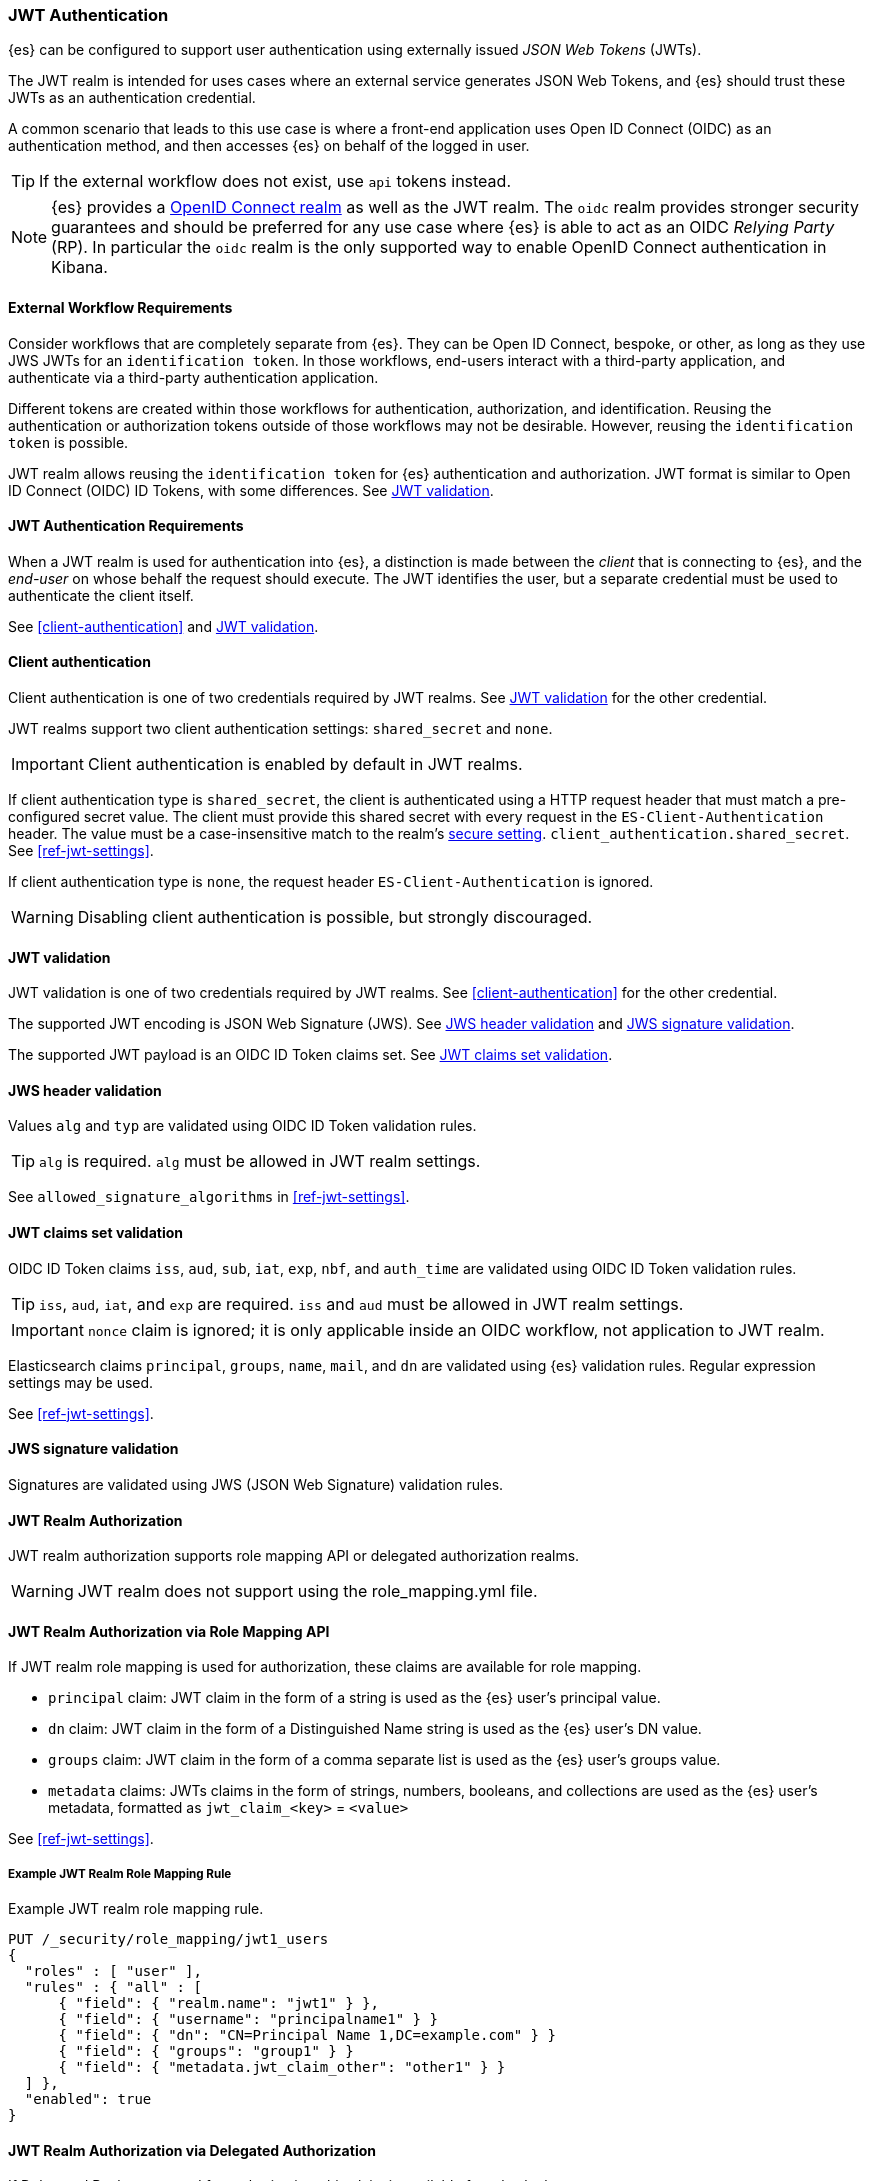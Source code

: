 [role="xpack"]
[[jwt-realm]]
=== JWT Authentication

{es} can be configured to support user authentication using externally issued _JSON Web Tokens_ (JWTs).

The JWT realm is intended for uses cases where an external service generates
JSON Web Tokens, and {es} should trust these JWTs as an authentication credential.

A common scenario that leads to this use case is where a front-end application uses 
Open ID Connect (OIDC) as an authentication method, and then accesses {es} on
behalf of the logged in user.

TIP: If the external workflow does not exist, use `api` tokens instead.

NOTE: {es} provides a <<oidc-realm,OpenID Connect realm>> as well as the JWT realm. The `oidc` realm
provides stronger security guarantees and should be preferred for any use case where {es} is able to act
as an OIDC _Relying Party_ (RP). In particular the `oidc` realm is the only supported way to enable OpenID
Connect authentication in Kibana.

[[external-workflow-requirements]]
==== External Workflow Requirements

Consider workflows that are completely separate from {es}.
They can be Open ID Connect, bespoke, or other, as long as they use JWS JWTs for an `identification token`.
In those workflows, end-users interact with a third-party application, and authenticate via a third-party authentication application.

Different tokens are created within those workflows for authentication, authorization, and identification.
Reusing the authentication or authorization tokens outside of those workflows may not be desirable.
However, reusing the `identification token` is possible.

JWT realm allows reusing the `identification token` for {es} authentication and authorization.
JWT format is similar to Open ID Connect (OIDC) ID Tokens, with some differences. See <<jwt-validation>>.

[[jwt-authentication-requirements]]
==== JWT Authentication Requirements

When a JWT realm is used for authentication into {es}, a distinction is made between the
_client_ that is connecting to {es}, and the _end-user_ on whose behalf the request should execute.
The JWT identifies the user, but a separate credential must be used to authenticate the client itself.

See <<client-authentication>> and <<jwt-validation>>.

[[jwt-client-authentication]]
==== Client authentication

Client authentication is one of two credentials required by JWT realms.
See <<jwt-validation>> for the other credential.

JWT realms support two client authentication settings: `shared_secret` and `none`.

IMPORTANT: Client authentication is enabled by default in JWT realms.

If client authentication type is `shared_secret`, the client is authenticated 
using a HTTP request header that must match a pre-configured secret value.
The client must provide this shared secret with every request in the `ES-Client-Authentication` header.
The value must be a case-insensitive match to the realm's <<secure-settings,secure setting>>.
 `client_authentication.shared_secret`.
See <<ref-jwt-settings>>.

If client authentication type is `none`, the request header `ES-Client-Authentication` is ignored.

WARNING: Disabling client authentication is possible, but strongly discouraged.

[[jwt-validation]]
==== JWT validation

JWT validation is one of two credentials required by JWT realms.
See <<client-authentication>> for the other credential.

The supported JWT encoding is JSON Web Signature (JWS).
See <<jws-header-validation>> and <<jws-signature-validation>>.

The supported JWT payload is an OIDC ID Token claims set. See <<jwt-claims-set-validation>>.

[[jws-header-validation]]
==== JWS header validation

Values `alg` and `typ` are validated using OIDC ID Token validation rules.

TIP: `alg` is required. `alg` must be allowed in JWT realm settings.

See `allowed_signature_algorithms` in <<ref-jwt-settings>>.

[[jwt-claims-set-validation]]
==== JWT claims set validation

OIDC ID Token claims `iss`, `aud`, `sub`, `iat`, `exp`, `nbf`, and `auth_time` are validated using OIDC ID Token validation rules.

TIP: `iss`, `aud`, `iat`, and `exp` are required. `iss` and `aud` must be allowed in JWT realm settings.

IMPORTANT: `nonce` claim is ignored; it is only applicable inside an OIDC workflow, not application to JWT realm.

Elasticsearch claims `principal`, `groups`, `name`, `mail`, and `dn` are validated using {es} validation rules.
Regular expression settings may be used.

See <<ref-jwt-settings>>.

[[jws-signature-validation]]
==== JWS signature validation

Signatures are validated using JWS (JSON Web Signature) validation rules.

[[jwt-authorization]]
==== JWT Realm Authorization

JWT realm authorization supports role mapping API or delegated authorization realms.

WARNING: JWT realm does not support using the role_mapping.yml file.

==== JWT Realm Authorization via Role Mapping API

.If JWT realm role mapping is used for authorization, these claims are available for role mapping.
* `principal` claim: JWT claim in the form of a string is used as the {es} user's principal value.
* `dn` claim: JWT claim in the form of a Distinguished Name string is used as the {es} user's DN value.
* `groups` claim: JWT claim in the form of a comma separate list is used as the {es} user's groups value.
* `metadata` claims: JWTs claims in the form of strings, numbers, booleans, and collections are used as the {es} user's metadata, formatted as `jwt_claim_<key>` = `<value>`

See <<ref-jwt-settings>>.

===== Example JWT Realm Role Mapping Rule

Example JWT realm role mapping rule.

[source,text]
--------------------------------------------------
PUT /_security/role_mapping/jwt1_users
{
  "roles" : [ "user" ],
  "rules" : { "all" : [
      { "field": { "realm.name": "jwt1" } },
      { "field": { "username": "principalname1" } }
      { "field": { "dn": "CN=Principal Name 1,DC=example.com" } }
      { "field": { "groups": "group1" } }
      { "field": { "metadata.jwt_claim_other": "other1" } }
  ] },
  "enabled": true
}
--------------------------------------------------

==== JWT Realm Authorization via Delegated Authorization

.If Delegated Realms are used for authorization, this claim is available for roles lookup.
* `principal` claim: JWT claim in the form of a string is used as the {es} user's principal value.

See <<ref-jwt-settings>>.

===== Example JWT Realm Delegated Authorization:

Example JWT realm delegated authorization setting.

[source,text]
--------------------------------------------------
xpack.security.authc.realms.jwt.jwt2.authorization_realms: file1,native1,ldap1,ad1
--------------------------------------------------

Example Native realm role mapping rule.

[source,text]
--------------------------------------------------
PUT /_security/role_mapping/native1_users
{
  "roles" : [ "user" ],
  "rules" : { "all" : [
      { "field": { "realm.name": "jwt1" } },
      { "field": { "username": "principalname1" } }
  ] },
  "enabled": true
}
--------------------------------------------------

[[hmac-oidc-example]]
==== JWT Realm Example with OIDC HMAC Key

These settings are for a JWT issuer, Elasticsearch, and a client of Elasticsearch.
The example HMAC key is in OIDC HMAC compatible format; key bytes are UTF-8 encoded UNICODE characters.

WARNING: HMAC UTF-8 keys need to be longer than HMAC random byte keys to achieve same key strength.

[[hmac-oidc-example-jwt-issuer]]
===== JWT issuer

These values are for a bespoke authentication service; external to {es}.

[source,text]
--------------------------------------------------
Issuer:     iss8
Audiences:  aud8
Algorithms: HS256
HMAC OIDC:  hmac-oidc-key-string-for-hs256-algorithm
--------------------------------------------------

[[hmac-oidc-example-jwt-realm]]
===== JWT realm elasticsearch.yml settings

These settings are for {es}.

[source,yml]
--------------------------------------------------
xpack.security.authc.realms.jwt.jwt8.order: 8
xpack.security.authc.realms.jwt.jwt8.allowed_issuer: iss8
xpack.security.authc.realms.jwt.jwt8.allowed_audiences: [aud8]
xpack.security.authc.realms.jwt.jwt8.allowed_signature_algorithms: [HS256]
xpack.security.authc.realms.jwt.jwt8.claims.principal: sub
xpack.security.authc.realms.jwt.jwt8.client_authentication.type: SHARED_SECRET
--------------------------------------------------

===== JWT realm elasticsearch-keystore secure settings

These settings are for {es}.

[source,yml]
--------------------------------------------------
xpack.security.authc.realms.jwt.jwt8.hmac_key: hmac-oidc-key-string-for-hs256-algorithm
xpack.security.authc.realms.jwt.jwt8.client_authentication.shared_secret: client-shared-secret-string
--------------------------------------------------

===== JWT realm role mapping rule

These settings are for {es}.

[source,text]
--------------------------------------------------
PUT /_security/role_mapping/native1_users
{
  "roles" : [ "user" ],
  "rules" : { "all" : [
      { "field": { "realm.name": "jwt8" } },
      { "field": { "username": "principalname1" } }
  ] },
  "enabled": true
}
--------------------------------------------------

[[hmac-oidc-example-request-headers]]
===== Request Headers

These settings are for an {es} client.

[source,text]
--------------------------------------------------
X-Client-Authentication: client-shared-secret-string
Authorization: eyJ0eXAiOiJKV1QiLCJhbGciOiJIUzI1NiJ9.eyJpc3MiOiJpc3M4IiwiYXVkIjoiYXVkOCIsInN1YiI6InNlY3VyaXR5X3Rlc3RfdXNlciIsImV4cCI6NDA3MDkwODgwMCwiaWF0Ijo5NDY2ODQ4MDB9.UnnFmsoFKfNmKMsVoDQmKI_3-j95PCaKdgqqau3jPMY
--------------------------------------------------

[[hmac-oidc-example-jwt-decoded]]
===== Decoded JWT

This is a partial decoding of the JWT. It is for information only.

[source,text]
--------------------------------------------------
Header: {"typ":"JWT","alg":"HS256"}
Claims: {"aud":"aud8","sub":"security_test_user","iss":"iss8","exp":4070908800,"iat":946684800}
Signature: UnnFmsoFKfNmKMsVoDQmKI_3-j95PCaKdgqqau3jPMY
--------------------------------------------------

TIP: The validity period in this example is from 2000 to 2099, inclusive. JWTs typically have a shorter validity period than 100 years.

TIP: The signature in this example is deterministic because the header, claims, and HMAC key are fixed.
     {es} does not validate `nonce` claims, but adding it could inject entropy to vary the signature.
